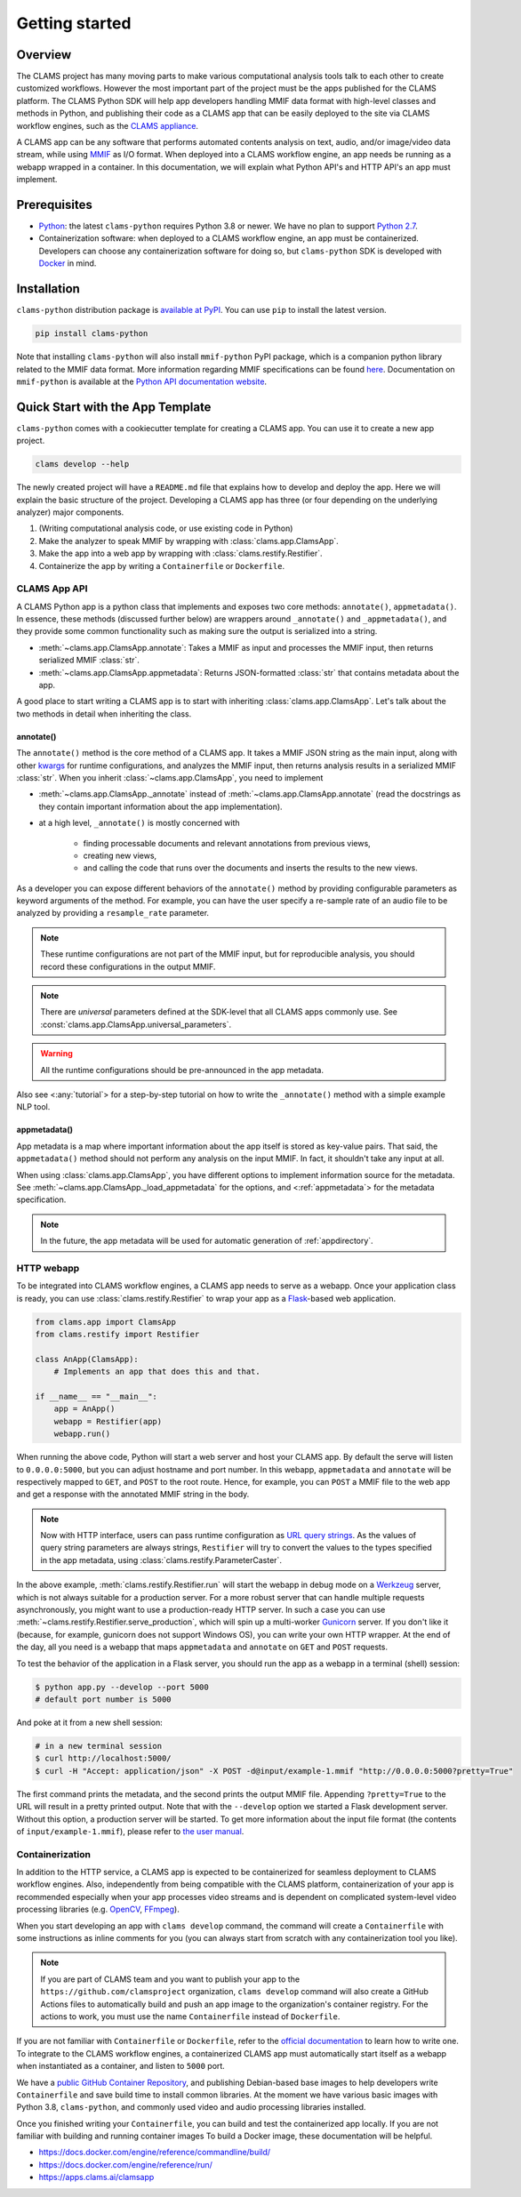 .. _introduction: 

Getting started
===============

Overview
--------

The CLAMS project has many moving parts to make various computational analysis tools talk to each other to create customized workflows. However the most important part of the project must be the apps published for the CLAMS platform. The CLAMS Python SDK will help app developers handling MMIF data format with high-level classes and methods in Python, and publishing their code as a CLAMS app that can be easily deployed to the site via CLAMS workflow engines, such as the `CLAMS appliance <https://appliance.clams.ai>`_.

A CLAMS app can be any software that performs automated contents analysis on text, audio, and/or image/video data stream, while using `MMIF <https://mmif.clams.ai>`_ as I/O format. When deployed into a CLAMS workflow engine, an app needs be running as a webapp wrapped in a container. In this documentation, we will explain what Python API's and HTTP API's an app must implement. 


Prerequisites
-------------

* `Python <https://www.python.org>`_: the latest ``clams-python`` requires Python 3.8 or newer. We have no plan to support `Python 2.7 <https://pythonclock.org/>`_. 
* Containerization software: when deployed to a CLAMS workflow engine, an app must be containerized. Developers can choose any containerization software for doing so, but ``clams-python`` SDK is developed with `Docker <https://www.docker.com>`_ in mind.

Installation 
------------

``clams-python`` distribution package is `available at PyPI <https://pypi.org/project/clams-python/>`_. You can use ``pip`` to install the latest version. 

.. code-block:: bash 

    pip install clams-python

Note that installing ``clams-python`` will also install ``mmif-python`` PyPI package, which is a companion python library related to the MMIF data format. More information regarding MMIF specifications can be found `here <https://mmif.clams.ai/>`_. Documentation on ``mmif-python`` is available at the `Python API documentation website <https://clams.ai/mmif-python>`_.

Quick Start with the App Template
---------------------------------

``clams-python`` comes with a cookiecutter template for creating a CLAMS app. You can use it to create a new app project.

.. code-block:: bash 

    clams develop --help

The newly created project will have a ``README.md`` file that explains how to develop and deploy the app. Here we will explain the basic structure of the project. Developing a CLAMS app has three (or four depending on the underlying analyzer) major components. 

#. (Writing computational analysis code, or use existing code in Python)
#. Make the analyzer to speak MMIF by wrapping with :class:`clams.app.ClamsApp`. 
#. Make the app into a web app by wrapping with :class:`clams.restify.Restifier`. 
#. Containerize the app by writing a ``Containerfile`` or ``Dockerfile``.

CLAMS App API
^^^^^^^^^^^^^
A CLAMS Python app is a python class that implements and exposes two core methods: ``annotate()``, ``appmetadata()``. In essence, these methods (discussed further below) are wrappers around ``_annotate()`` and ``_appmetadata()``, and they provide some common functionality such as making sure the output is serialized into a string.

* :meth:`~clams.app.ClamsApp.annotate`: Takes a MMIF as input and processes the MMIF input, then returns serialized MMIF :class:`str`.
* :meth:`~clams.app.ClamsApp.appmetadata`: Returns JSON-formatted :class:`str` that contains metadata about the app. 

A good place to start writing a CLAMS app is to start with inheriting :class:`clams.app.ClamsApp`. Let's talk about the two methods in detail when inheriting the class.

annotate()
""""""""""

The ``annotate()`` method is the core method of a CLAMS app. It takes a MMIF JSON string as the main input, along with other `kwargs <https://docs.python.org/3.8/glossary.html#term-argument>`_ for runtime configurations, and analyzes the MMIF input, then returns analysis results in a serialized MMIF :class:`str`. 
When you inherit :class:`~clams.app.ClamsApp`, you need to implement 

* :meth:`~clams.app.ClamsApp._annotate` instead of :meth:`~clams.app.ClamsApp.annotate` (read the docstrings as they contain important information about the app implementation).
* at a high level, ``_annotate()`` is mostly concerned with 

    * finding processable documents and relevant annotations from previous views, 
    * creating new views, 
    * and calling the code that runs over the documents and inserts the results to the new views.

As a developer you can expose different behaviors of the ``annotate()`` method by providing configurable parameters as keyword arguments of the method. For example, you can have the user specify a re-sample rate of an audio file to be analyzed by providing a ``resample_rate`` parameter. 

.. note::
  These runtime configurations are not part of the MMIF input, but for reproducible analysis, you should record these configurations in the output MMIF. 

.. note::
  There are *universal* parameters defined at the SDK-level that all CLAMS apps commonly use. See :const:`clams.app.ClamsApp.universal_parameters`. 

.. warning::
  All the runtime configurations should be pre-announced in the app metadata.

Also see <:any:`tutorial`> for a step-by-step tutorial on how to write the ``_annotate()`` method with a simple example NLP tool.

appmetadata()
"""""""""""""

App metadata is a map where important information about the app itself is stored as key-value pairs. That said, the ``appmetadata()`` method should not perform any analysis on the input MMIF. In fact, it shouldn't take any input at all. 

When using :class:`clams.app.ClamsApp`, you have different options to implement information source for the metadata. See :meth:`~clams.app.ClamsApp._load_appmetadata` for the options, and <:ref:`appmetadata`> for the metadata specification. 

.. note::

  In the future, the app metadata will be used for automatic generation of :ref:`appdirectory`.

HTTP webapp
^^^^^^^^^^^
To be integrated into CLAMS workflow engines, a CLAMS app needs to serve as a webapp. Once your application class is ready, you can use :class:`clams.restify.Restifier` to wrap your app as a `Flask <https://palletsprojects.com/p/flask/>`_-based web application. 

.. code-block:: python 

    from clams.app import ClamsApp
    from clams.restify import Restifier

    class AnApp(ClamsApp):
        # Implements an app that does this and that. 

    if __name__ == "__main__":
        app = AnApp()
        webapp = Restifier(app)
        webapp.run()

When running the above code, Python will start a web server and host your CLAMS app. By default the serve will listen to ``0.0.0.0:5000``, but you can adjust hostname and port number. In this webapp, ``appmetadata`` and ``annotate`` will be respectively mapped to ``GET``, and ``POST`` to the root route. Hence, for example, you can ``POST`` a MMIF file to the web app and get a response with the annotated MMIF string in the body.

.. note::
  Now with HTTP interface, users can pass runtime configuration as `URL query strings <https://en.wikipedia.org/wiki/Query_string>`_. As the values of query string parameters are always strings, ``Restifier`` will try to convert the values to the types specified in the app metadata, using :class:`clams.restify.ParameterCaster`. 

In the above example, :meth:`clams.restify.Restifier.run` will start the webapp in debug mode on a `Werkzeug <https://palletsprojects.com/p/werkzeug/>`_ server, which is not always suitable for a production server. For a more robust server that can handle multiple requests asynchronously, you might want to use a production-ready HTTP server. In such a case you can use :meth:`~clams.restify.Restifier.serve_production`, which will spin up a multi-worker `Gunicorn <https://docs.gunicorn.org>`_ server. If you don't like it (because, for example, gunicorn does not support Windows OS), you can write your own HTTP wrapper. At the end of the day, all you need is a webapp that maps ``appmetadata`` and ``annotate`` on ``GET`` and ``POST`` requests.

To test the behavior of the application in a Flask server, you should run the app as a webapp in a terminal (shell) session:

.. code-block:: bash 

    $ python app.py --develop --port 5000
    # default port number is 5000

And poke at it from a new shell session:

.. code-block:: bash 

    # in a new terminal session
    $ curl http://localhost:5000/
    $ curl -H "Accept: application/json" -X POST -d@input/example-1.mmif "http://0.0.0.0:5000?pretty=True"

The first command prints the metadata, and the second prints the output MMIF file. Appending ``?pretty=True`` to the URL will result in a pretty printed output. Note that with the ``--develop`` option we started a Flask development server. Without this option, a production server will be started. To get more information about the input file format (the contents of ``input/example-1.mmif``), please refer to `the user manual <https://apps.clams.ai/clamsapp>`_.


Containerization 
^^^^^^^^^^^^^^^^
In addition to the HTTP service, a CLAMS app is expected to be containerized for seamless deployment to CLAMS workflow engines. Also, independently from being compatible with the CLAMS platform, containerization of your app is recommended especially when your app processes video streams and is dependent on complicated system-level video processing libraries (e.g. `OpenCV <https://opencv.org/>`_, `FFmpeg <https://ffmpeg.org/>`_). 

When you start developing an app with ``clams develop`` command, the command will create a ``Containerfile`` with some instructions as inline comments for you (you can always start from scratch with any containerization tool you like). 

.. note::
  If you are part of CLAMS team and you want to publish your app to the ``https://github.com/clamsproject`` organization, ``clams develop`` command will also create a GitHub Actions files to automatically build and push an app image to the organization's container registry. For the actions to work, you must use the name ``Containerfile`` instead of ``Dockerfile``.

If you are not familiar with ``Containerfile`` or ``Dockerfile``, refer to the `official documentation <https://docs.docker.com/engine/reference/builder/>`_ to learn how to write one. To integrate to the CLAMS workflow engines, a containerized CLAMS app must automatically start itself as a webapp when instantiated as a container, and listen to ``5000`` port.

We have a `public GitHub Container Repository <https://github.com/orgs/clamsproject/packages>`_, and publishing Debian-based base images to help developers write ``Containerfile`` and save build time to install common libraries. At the moment we have various basic images with Python 3.8, ``clams-python``, and commonly used video and audio processing libraries installed.

Once you finished writing your ``Containerfile``, you can build and test the containerized app locally. If you are not familiar with building and running container images To build a Docker image, these documentation will be helpful. 

* https://docs.docker.com/engine/reference/commandline/build/
* https://docs.docker.com/engine/reference/run/
* https://apps.clams.ai/clamsapp







